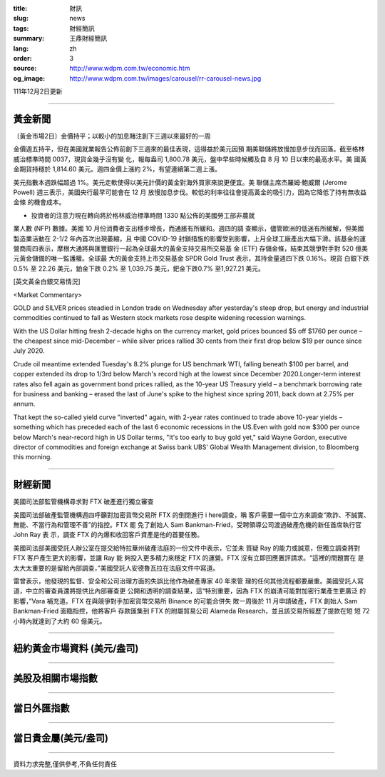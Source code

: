 :title: 財訊
:slug: news
:tags: 財經簡訊
:summary: 王鼎財經簡訊
:lang: zh
:order: 3
:source: http://www.wdpm.com.tw/economic.htm
:og_image: http://www.wdpm.com.tw/images/carousel/rr-carousel-news.jpg

111年12月2日更新

----

黃金新聞
++++++++

〔黃金市場2日〕金價持平；以較小的加息賭注創下三週以來最好的一周

金價週五持平，但在美國就業報告公佈前創下三週來的最佳表現，這得益於美元因預
期美聯儲將放慢加息步伐而回落。截至格林威治標準時間 0037，現貨金幾乎沒有變
化，報每盎司 1,800.78 美元，盤中早些時候觸及自 8 月 10 日以來的最高水平。美
國黃金期貨持穩於 1,814.60 美元。週四金價上漲約 2%，有望連續第二週上漲。

美元指數本週跌幅超過 1%。美元走軟使得以美元計價的黃金對海外買家來說更便宜。美
聯儲主席杰羅姆·鮑威爾 (Jerome Powell) 週三表示，美國央行最早可能會在 12 月
放慢加息步伐。較低的利率往往會提高黃金的吸引力，因為它降低了持有無收益金條
的機會成本。

* 投資者的注意力現在轉向將於格林威治標準時間 1330 點公佈的美國勞工部非農就
業人數 (NFP) 數據。美國 10 月份消費者支出穩步增長，而通脹有所緩和。週四的調
查顯示，儘管歐洲的低迷有所緩解，但美國製造業活動在 2-1/2 年內首次出現萎縮，且
中國 COVID-19 封鎖措施的影響受到影響，上月全球工廠產出大幅下滑。該基金的運
營商周四表示，摩根大通將與匯豐銀行一起為全球最大的黃金支持交易所交易基
金 (ETF) 存儲金條，結束其競爭對手對 520 億美元黃金儲備的唯一監護權。全球最
大的黃金支持上市交易基金 SPDR Gold Trust 表示，其持金量週四下跌 0.16%。現貨
白銀下跌 0.5% 至 22.26 美元，鉑金下跌 0.2% 至 1,039.75 美元，鈀金下跌0.7%
至1,927.21 美元。







[英文黃金白銀交易情況]

<Market Commentary>

GOLD and SILVER prices steadied in London trade on Wednesday after yesterday's 
steep drop, but energy and industrial commodities continued to fall as Western 
stock markets rose despite widening recession warnings.

With the US Dollar hitting fresh 2-decade highs on the currency market, gold 
prices bounced $5 off $1760 per ounce – the cheapest since mid-December – while 
silver prices rallied 30 cents from their first drop below $19 per ounce 
since July 2020.

Crude oil meantime extended Tuesday's 8.2% plunge for US benchmark WTI, falling 
beneath $100 per barrel, and copper extended its drop to 1/3rd below March's 
record high at the lowest since December 2020.Longer-term interest rates 
also fell again as government bond prices rallied, as the 10-year US Treasury 
yield – a benchmark borrowing rate for business and banking – erased the 
last of June's spike to the highest since spring 2011, back down at 2.75% 
per annum.

That kept the so-called yield curve "inverted" again, with 2-year rates continued 
to trade above 10-year yields – something which has preceded each of the 
last 6 economic recessions in the US.Even with gold now $300 per ounce below 
March's near-record high in US Dollar terms, "It's too early to buy gold 
yet," said Wayne Gordon, executive director of commodities and foreign exchange 
at Swiss bank UBS' Global Wealth Management division, to Bloomberg this morning.


----

財經新聞
++++++++
美國司法部監管機構尋求對 FTX 破產進行獨立審查

美國司法部破產監管機構週四呼籲對加密貨幣交易所 FTX 的倒閉進行 i here調查，稱
客戶需要一個中立方來調查“欺詐、不誠實、無能、不當行為和管理不善”的指控。FTX 罷
免了創始人 Sam Bankman-Fried，受聘領導公司渡過破產危機的新任首席執行官 John Ray 表
示，調查 FTX 的內爆和收回客戶資產是他的首要任務。

美國司法部美國受託人辦公室在提交給特拉華州破產法庭的一份文件中表示，它並未
質疑 Ray 的能力或誠意，但獨立調查將對 FTX 客戶產生更大的影響，並讓 Ray 能
夠投入更多精力來穩定 FTX 的運營。FTX 沒有立即回應置評請求。“這裡的問題實在
是太大太重要的是留給內部調查，”美國受託人安德魯瓦拉在法庭文件中寫道。

雷曾表示，他發現的監督、安全和公司治理方面的失誤比他作為破產專家 40 年來管
理的任何其他流程都要嚴重。美國受託人寫道，中立的審查員還將提供比內部審查更
公開和透明的調查結果，這“特別重要，因為 FTX 的崩潰可能對加密行業產生更廣泛
的影響，”Vara 補充道。FTX 在與競爭對手加密貨幣交易所 Binance 的可能合併失
敗一周後於 11 月申請破產，FTX 創始人 Sam Bankman-Fried 面臨指控，他將客戶
存款匯集到 FTX 的附屬貿易公司 Alameda Research，並且該交易所經歷了提款在短
短 72 小時內就達到了大約 60 億美元。





         

----

紐約黃金市場資料 (美元/盎司)
++++++++++++++++++++++++++++

.. raw:: html

  <A HREF="http://www.kitco.com/connecting.html">
  <IMG SRC="http://www.kitconet.com/images/quotes_4b2.gif" BORDER="0" ALT="[Most Recent Quotes from www.kitco.com]">
  </A>

----

美股及相關市場指數
++++++++++++++++++

.. raw:: html

  <!-- TradingView Widget BEGIN -->
  <div class="tradingview-widget-container">
    <div class="tradingview-widget-container__widget"></div>
    <div class="tradingview-widget-copyright"><a href="https://tw.tradingview.com/markets/indices/" rel="noopener" target="_blank"><span class="blue-text">指數行情</span></a>由TradingView提供</div>
    <script type="text/javascript" src="https://s3.tradingview.com/external-embedding/embed-widget-market-quotes.js" async>
    {
    "title": "指數",
    "width": 770,
    "height": 450,
    "locale": "zh_TW",
    "symbolsGroups": [
      {
        "name": "美國和加拿大",
        "symbols": [
          {
            "name": "FOREXCOM:SPXUSD",
            "displayName": "標準普爾500"
          },
          {
            "name": "FOREXCOM:NSXUSD",
            "displayName": "納斯達克100指數"
          },
          {
            "name": "CME_MINI:ES1!",
            "displayName": "E-迷你 標普指數期貨"
          },
          {
            "name": "INDEX:DXY",
            "displayName": "美元指數"
          },
          {
            "name": "FOREXCOM:DJI",
            "displayName": "道瓊斯 30"
          }
        ]
      },
      {
        "name": "歐洲",
        "symbols": [
          {
            "name": "INDEX:SX5E",
            "displayName": "歐元藍籌50"
          },
          {
            "name": "FOREXCOM:UKXGBP",
            "displayName": "富時100"
          },
          {
            "name": "INDEX:DEU30",
            "displayName": "德國DAX指數"
          },
          {
            "name": "INDEX:CAC40",
            "displayName": "法國 CAC 40 指數"
          },
          {
            "name": "INDEX:SMI"
          }
        ]
      },
      {
        "name": "亞太",
        "symbols": [
          {
            "name": "INDEX:NKY",
            "displayName": "日經225"
          },
          {
            "name": "INDEX:HSI",
            "displayName": "恆生"
          },
          {
            "name": "BSE:SENSEX",
            "displayName": "印度孟買指數"
          },
          {
            "name": "BSE:BSE500"
          },
          {
            "name": "INDEX:KSIC",
            "displayName": "韓國Kospi綜合指數"
          }
        ]
      }
    ],
    "colorTheme": "light"
  }
    </script>
  </div>
  <!-- TradingView Widget END -->

----

當日外匯指數
++++++++++++

.. raw:: html

  <!-- TradingView Widget BEGIN -->
  <div class="tradingview-widget-container">
    <div class="tradingview-widget-container__widget"></div>
    <div class="tradingview-widget-copyright"><a href="https://tw.tradingview.com/markets/currencies/forex-cross-rates/" rel="noopener" target="_blank"><span class="blue-text">外匯匯率</span></a>由TradingView提供</div>
    <script type="text/javascript" src="https://s3.tradingview.com/external-embedding/embed-widget-forex-cross-rates.js" async>
    {
    "width": "100%",
    "height": "100%",
    "currencies": [
      "EUR",
      "USD",
      "JPY",
      "GBP",
      "CNY",
      "TWD"
    ],
    "isTransparent": false,
    "colorTheme": "light",
    "locale": "zh_TW"
  }
    </script>
  </div>
  <!-- TradingView Widget END -->

----

當日貴金屬(美元/盎司)
+++++++++++++++++++++

.. raw:: html 

  <A HREF="http://www.kitco.com/connecting.html">
  <IMG SRC="http://www.kitconet.com/images/quotes_7a.gif" BORDER="0" ALT="[Most Recent Quotes from www.kitco.com]">
  </A>

----

資料力求完整,僅供參考,不負任何責任

